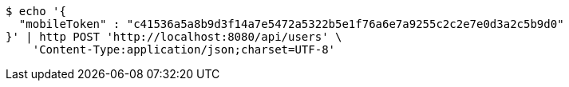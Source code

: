 [source,bash]
----
$ echo '{
  "mobileToken" : "c41536a5a8b9d3f14a7e5472a5322b5e1f76a6e7a9255c2c2e7e0d3a2c5b9d0"
}' | http POST 'http://localhost:8080/api/users' \
    'Content-Type:application/json;charset=UTF-8'
----